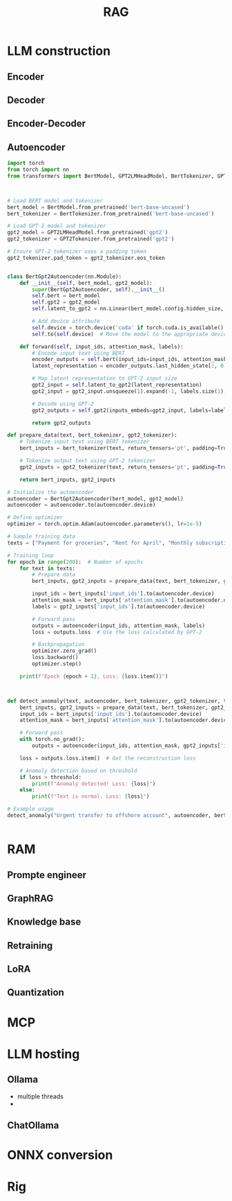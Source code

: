 #+TITLE:  RAG
#+OPTIONS: num:t
#+STARTUP: overview
#+EXPORT_FILE_NAME: /home/si/Dropbox/LiteraturPrograme/html/RAG.html
#+PROPERTY: header-args :eval no-export
#+HTML_HEAD: <link rel="stylesheet" type="text/css" href="https://gongzhitaao.org/orgcss/org.css"/>


* LLM construction
** Encoder
** Decoder
** Encoder-Decoder
** Autoencoder
#+begin_src python
import torch
from torch import nn
from transformers import BertModel, GPT2LMHeadModel, BertTokenizer, GPT2Tokenizer



# Load BERT model and tokenizer
bert_model = BertModel.from_pretrained('bert-base-uncased')
bert_tokenizer = BertTokenizer.from_pretrained('bert-base-uncased')

# Load GPT-2 model and tokenizer
gpt2_model = GPT2LMHeadModel.from_pretrained('gpt2')
gpt2_tokenizer = GPT2Tokenizer.from_pretrained('gpt2')

# Ensure GPT-2 tokenizer uses a padding token
gpt2_tokenizer.pad_token = gpt2_tokenizer.eos_token


class BertGpt2Autoencoder(nn.Module):
    def __init__(self, bert_model, gpt2_model):
        super(BertGpt2Autoencoder, self).__init__()
        self.bert = bert_model
        self.gpt2 = gpt2_model
        self.latent_to_gpt2 = nn.Linear(bert_model.config.hidden_size, gpt2_model.config.n_embd)
        
        # Add device attribute
        self.device = torch.device('cuda' if torch.cuda.is_available() else 'cpu')
        self.to(self.device)  # Move the model to the appropriate device

    def forward(self, input_ids, attention_mask, labels):
        # Encode input text using BERT
        encoder_outputs = self.bert(input_ids=input_ids, attention_mask=attention_mask)
        latent_representation = encoder_outputs.last_hidden_state[:, 0, :]  # [CLS] token representation

        # Map latent representation to GPT-2 input size
        gpt2_input = self.latent_to_gpt2(latent_representation)
        gpt2_input = gpt2_input.unsqueeze(1).expand(-1, labels.size(1), -1)  # Expand to match label sequence length

        # Decode using GPT-2
        gpt2_outputs = self.gpt2(inputs_embeds=gpt2_input, labels=labels)

        return gpt2_outputs

def prepare_data(text, bert_tokenizer, gpt2_tokenizer):
    # Tokenize input text using BERT tokenizer
    bert_inputs = bert_tokenizer(text, return_tensors='pt', padding=True, truncation=True, max_length=64)

    # Tokenize output text using GPT-2 tokenizer
    gpt2_inputs = gpt2_tokenizer(text, return_tensors='pt', padding=True, truncation=True, max_length=64)

    return bert_inputs, gpt2_inputs

# Initialize the autoencoder
autoencoder = BertGpt2Autoencoder(bert_model, gpt2_model)
autoencoder = autoencoder.to(autoencoder.device)

# Define optimizer
optimizer = torch.optim.Adam(autoencoder.parameters(), lr=1e-5)

# Sample training data
texts = ["Payment for groceries", "Rent for April", "Monthly subscription fee", "Electricity bill payment"]

# Training loop
for epoch in range(200):  # Number of epochs
    for text in texts:
        # Prepare data
        bert_inputs, gpt2_inputs = prepare_data(text, bert_tokenizer, gpt2_tokenizer)
        
        input_ids = bert_inputs['input_ids'].to(autoencoder.device)
        attention_mask = bert_inputs['attention_mask'].to(autoencoder.device)
        labels = gpt2_inputs['input_ids'].to(autoencoder.device)

        # Forward pass
        outputs = autoencoder(input_ids, attention_mask, labels)
        loss = outputs.loss  # Use the loss calculated by GPT-2

        # Backpropagation
        optimizer.zero_grad()
        loss.backward()
        optimizer.step()

    print(f"Epoch {epoch + 1}, Loss: {loss.item()}")



def detect_anomaly(text, autoencoder, bert_tokenizer, gpt2_tokenizer, threshold=5.0):
    bert_inputs, gpt2_inputs = prepare_data(text, bert_tokenizer, gpt2_tokenizer)
    input_ids = bert_inputs['input_ids'].to(autoencoder.device)
    attention_mask = bert_inputs['attention_mask'].to(autoencoder.device)
    
    # Forward pass
    with torch.no_grad():
        outputs = autoencoder(input_ids, attention_mask, gpt2_inputs['input_ids'].to(autoencoder.device))
    
    loss = outputs.loss.item()  # Get the reconstruction loss

    # Anomaly detection based on threshold
    if loss > threshold:
        print(f"Anomaly detected! Loss: {loss}")
    else:
        print(f"Text is normal. Loss: {loss}")

# Example usage
detect_anomaly("Urgent transfer to offshore account", autoencoder, bert_tokenizer, gpt2_tokenizer)

  
#+end_src

* RAM
** Prompte engineer
** GraphRAG
** Knowledge base
** Retraining
** LoRA
** Quantization



* MCP

* LLM hosting
** Ollama
- multiple threads
- 

** ChatOllama

* ONNX conversion

* Rig
